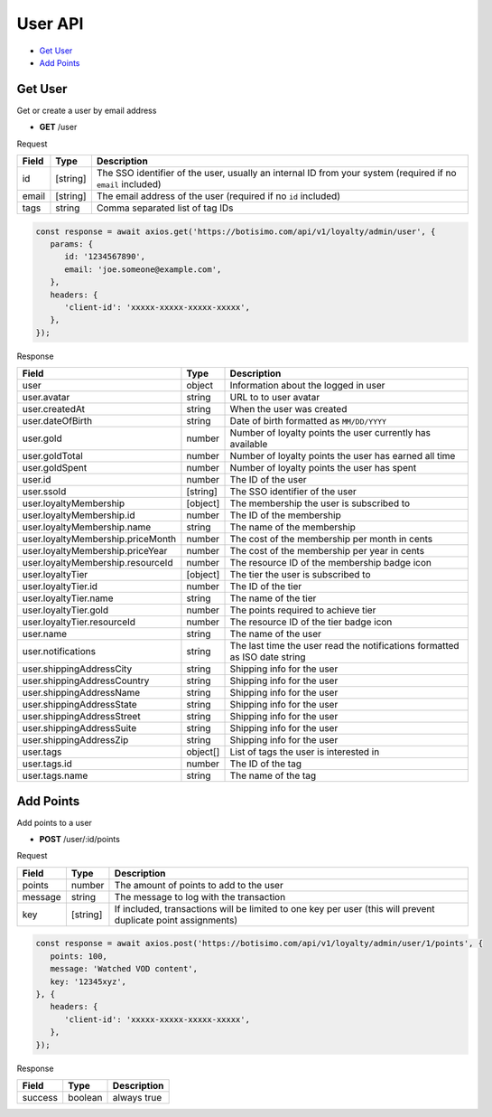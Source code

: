 User API
========

- `Get User`_
- `Add Points`_

Get User
--------

Get or create a user by email address

- **GET** /user

Request

=========== ======== =============================================================================================================
Field       Type     Description
=========== ======== =============================================================================================================
id          [string] The SSO identifier of the user, usually an internal ID from your system (required if no ``email`` included)
email       [string] The email address of the user (required if no ``id`` included)
tags        string   Comma separated list of tag IDs
=========== ======== =============================================================================================================

.. code-block:: js

   const response = await axios.get('https://botisimo.com/api/v1/loyalty/admin/user', {
      params: {
         id: '1234567890',
         email: 'joe.someone@example.com',
      },
      headers: {
         'client-id': 'xxxxx-xxxxx-xxxxx-xxxxx',
      },
   });

Response

================================= ======== =================================================================================
Field                             Type     Description
================================= ======== =================================================================================
user                              object   Information about the logged in user
user.avatar                       string   URL to to user avatar
user.createdAt                    string   When the user was created
user.dateOfBirth                  string   Date of birth formatted as ``MM/DD/YYYY``
user.gold                         number   Number of loyalty points the user currently has available
user.goldTotal                    number   Number of loyalty points the user has earned all time
user.goldSpent                    number   Number of loyalty points the user has spent
user.id                           number   The ID of the user
user.ssoId                        [string] The SSO identifier of the user
user.loyaltyMembership            [object] The membership the user is subscribed to
user.loyaltyMembership.id         number   The ID of the membership
user.loyaltyMembership.name       string   The name of the membership
user.loyaltyMembership.priceMonth number   The cost of the membership per month in cents
user.loyaltyMembership.priceYear  number   The cost of the membership per year in cents
user.loyaltyMembership.resourceId number   The resource ID of the membership badge icon
user.loyaltyTier                  [object] The tier the user is subscribed to
user.loyaltyTier.id               number   The ID of the tier
user.loyaltyTier.name             string   The name of the tier
user.loyaltyTier.gold             number   The points required to achieve tier
user.loyaltyTier.resourceId       number   The resource ID of the tier badge icon
user.name                         string   The name of the user
user.notifications                string   The last time the user read the notifications formatted as ISO date string
user.shippingAddressCity          string   Shipping info for the user
user.shippingAddressCountry       string   Shipping info for the user
user.shippingAddressName          string   Shipping info for the user
user.shippingAddressState         string   Shipping info for the user
user.shippingAddressStreet        string   Shipping info for the user
user.shippingAddressSuite         string   Shipping info for the user
user.shippingAddressZip           string   Shipping info for the user
user.tags                         object[] List of tags the user is interested in
user.tags.id                      number   The ID of the tag
user.tags.name                    string   The name of the tag
================================= ======== =================================================================================

Add Points
----------

Add points to a user

- **POST** /user/:id/points

Request

=========== ======== =============================================================================================================
Field       Type     Description
=========== ======== =============================================================================================================
points      number   The amount of points to add to the user
message     string   The message to log with the transaction
key         [string] If included, transactions will be limited to one key per user (this will prevent duplicate point assignments)
=========== ======== =============================================================================================================

.. code-block:: js

   const response = await axios.post('https://botisimo.com/api/v1/loyalty/admin/user/1/points', {
      points: 100,
      message: 'Watched VOD content',
      key: '12345xyz',
   }, {
      headers: {
         'client-id': 'xxxxx-xxxxx-xxxxx-xxxxx',
      },
   });

Response

================================== ======== =================================================================================
Field                              Type     Description
================================== ======== =================================================================================
success                            boolean  always true
================================== ======== =================================================================================
